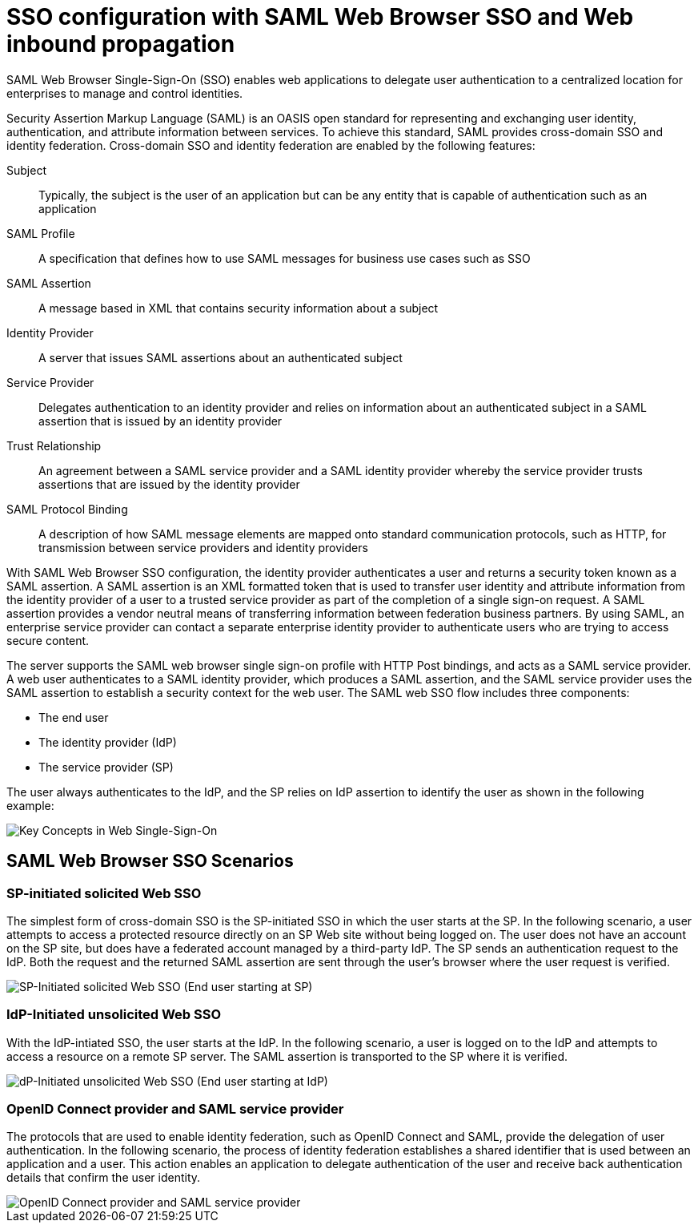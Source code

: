 // Copyright (c) 2020 IBM Corporation and others.
// Licensed under Creative Commons Attribution-NoDerivatives
// 4.0 International (CC BY-ND 4.0)
//   https://creativecommons.org/licenses/by-nd/4.0/
//
// Contributors:
//     IBM Corporation
//
:page-layout: general-reference
:page-type: general
:seo-title: SSO configuration with SAML Web Browser SSO and Web inbound propagation - OpenLiberty.io
:seo-description:
= SSO configuration with SAML Web Browser SSO and Web inbound propagation

SAML Web Browser Single-Sign-On (SSO) enables web applications to delegate user authentication to a centralized location for enterprises to manage and control identities.

Security Assertion Markup Language (SAML) is an OASIS open standard for representing and exchanging user identity, authentication, and attribute information between services. To achieve this standard, SAML provides cross-domain SSO and identity federation. Cross-domain SSO and identity federation are enabled by the following features:

Subject::
Typically, the subject is the user of an application but can be any entity that is capable of authentication such as an application
SAML Profile::
A specification that defines how to use SAML messages for business use cases such as SSO
SAML Assertion::
A message based in XML that contains security information about a subject
Identity Provider::
A server that issues SAML assertions about an authenticated subject
Service Provider::
Delegates authentication to an identity provider and relies on information about an authenticated subject in a SAML assertion that is issued by an identity provider
Trust Relationship::
An agreement between a SAML service provider and a SAML identity provider whereby the service provider trusts assertions that are issued by the identity provider
SAML Protocol Binding::
A description of how SAML message elements are mapped onto standard communication protocols, such as HTTP, for transmission between service providers and identity providers

With SAML Web Browser SSO configuration, the identity provider authenticates a user and returns a security token known as a SAML assertion. A SAML assertion is an XML formatted token that is used to transfer user identity and attribute information from the identity provider of a user to a trusted service provider as part of the completion of a single sign-on request. A SAML assertion provides a vendor neutral means of transferring information between federation business partners. By using SAML, an enterprise service provider can contact a separate enterprise identity provider to authenticate users who are trying to access secure content.

The server supports the SAML web browser single sign-on profile with HTTP Post bindings, and acts as a SAML service provider. A web user authenticates to a SAML identity provider, which produces a SAML assertion, and the SAML service provider uses the SAML assertion to establish a security context for the web user. The SAML web SSO flow includes three components:

* The end user
* The identity provider (IdP)
* The service provider (SP)

The user always authenticates to the IdP, and the SP relies on IdP assertion to identify the user as shown in the following example:

image::docs-fork/img/saml_actor.gif[Key Concepts in Web Single-Sign-On]

== SAML Web Browser SSO Scenarios

=== SP-initiated solicited Web SSO
The simplest form of cross-domain SSO is the SP-initiated SSO in which the user starts at the SP. In the following scenario, a user attempts to access a protected resource directly on an SP Web site without being logged on. The user does not have an account on the SP site, but does have a federated account managed by a third-party IdP. The SP sends an authentication request to the IdP. Both the request and the returned SAML assertion are sent through the user’s browser where the user request is verified.

image::docs-fork/img/saml_sp_sso.gif[SP-Initiated solicited Web SSO (End user starting at SP)]

=== IdP-Initiated unsolicited Web SSO
With the IdP-intiated SSO, the user starts at the IdP. In the following scenario, a user is logged on to the IdP and attempts to access a resource on a remote SP server. The SAML assertion is transported to the SP where it is verified.

image::docs-fork/img/saml_idp_sso.gif[dP-Initiated unsolicited Web SSO (End user starting at IdP)]

=== OpenID Connect provider and SAML service provider
The protocols that are used to enable identity federation, such as OpenID Connect and SAML, provide the delegation of user authentication. In the following scenario, the process of identity federation establishes a shared identifier that is used between an application and a user. This action enables an application to delegate authentication of the user and receive back authentication details that confirm the user identity.

image::docs-fork/img/saml_oidc.gif[OpenID Connect provider and SAML service provider]
